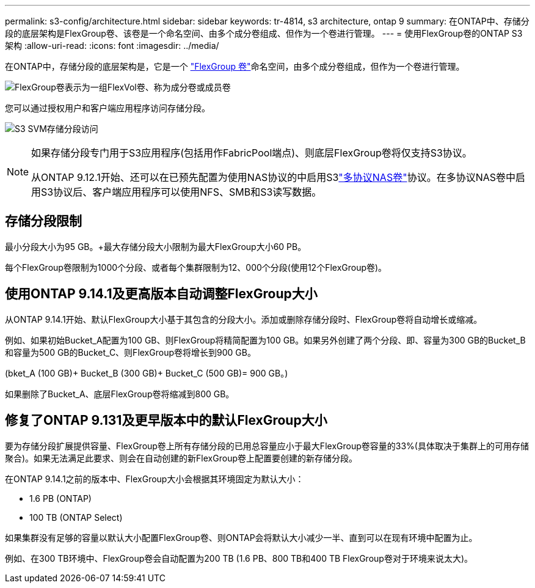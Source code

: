 ---
permalink: s3-config/architecture.html 
sidebar: sidebar 
keywords: tr-4814, s3 architecture, ontap 9 
summary: 在ONTAP中、存储分段的底层架构是FlexGroup卷、该卷是一个命名空间、由多个成分卷组成、但作为一个卷进行管理。 
---
= 使用FlexGroup卷的ONTAP S3架构
:allow-uri-read: 
:icons: font
:imagesdir: ../media/


[role="lead"]
在ONTAP中，存储分段的底层架构是，它是一个 link:../flexgroup/definition-concept.html["FlexGroup 卷"]命名空间，由多个成分卷组成，但作为一个卷进行管理。

image:fg-overview-s3-config.gif["FlexGroup卷表示为一组FlexVol卷、称为成分卷或成员卷"]

您可以通过授权用户和客户端应用程序访问存储分段。

image:s3-svm-layout.png["S3 SVM存储分段访问"]

[NOTE]
====
如果存储分段专门用于S3应用程序(包括用作FabricPool端点)、则底层FlexGroup卷将仅支持S3协议。

从ONTAP 9.12.1开始、还可以在已预先配置为使用NAS协议的中启用S3link:../s3-multiprotocol/index.html["多协议NAS卷"]协议。在多协议NAS卷中启用S3协议后、客户端应用程序可以使用NFS、SMB和S3读写数据。

====


== 存储分段限制

最小分段大小为95 GB。+最大存储分段大小限制为最大FlexGroup大小60 PB。

每个FlexGroup卷限制为1000个分段、或者每个集群限制为12、000个分段(使用12个FlexGroup卷)。



== 使用ONTAP 9.14.1及更高版本自动调整FlexGroup大小

从ONTAP 9.14.1开始、默认FlexGroup大小基于其包含的分段大小。添加或删除存储分段时、FlexGroup卷将自动增长或缩减。

例如、如果初始Bucket_A配置为100 GB、则FlexGroup将精简配置为100 GB。如果另外创建了两个分段、即、容量为300 GB的Bucket_B和容量为500 GB的Bucket_C、则FlexGroup卷将增长到900 GB。

(bket_A (100 GB)+ Bucket_B (300 GB)+ Bucket_C (500 GB)= 900 GB。)

如果删除了Bucket_A、底层FlexGroup卷将缩减到800 GB。



== 修复了ONTAP 9.131及更早版本中的默认FlexGroup大小

要为存储分段扩展提供容量、FlexGroup卷上所有存储分段的已用总容量应小于最大FlexGroup卷容量的33%(具体取决于集群上的可用存储聚合)。如果无法满足此要求、则会在自动创建的新FlexGroup卷上配置要创建的新存储分段。

在ONTAP 9.14.1之前的版本中、FlexGroup大小会根据其环境固定为默认大小：

* 1.6 PB (ONTAP)
* 100 TB (ONTAP Select)


如果集群没有足够的容量以默认大小配置FlexGroup卷、则ONTAP会将默认大小减少一半、直到可以在现有环境中配置为止。

例如、在300 TB环境中、FlexGroup卷会自动配置为200 TB (1.6 PB、800 TB和400 TB FlexGroup卷对于环境来说太大)。
